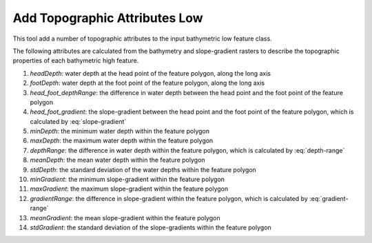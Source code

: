 Add Topographic Attributes Low
------------------------------


This tool add a number of topographic attributes to the input bathymetric low feature class.

The following attributes are calculated from the bathymetry and slope-gradient rasters to describe the topographic properties of each bathymetric high feature.

1. *headDepth*: water depth at the head point of the feature polygon, along the long axis
2. *footDepth*: water depth at the foot point of the feature polygon, along the long axis
3. *head_foot_depthRange*: the difference in water depth between the head point and the foot point of the feature polygon
4. *head_foot_gradient*: the slope-gradient between the head point and the foot point of the feature polygon, which is calculated by :eq:`slope-gradient`
5. *minDepth*: the minimum water depth within the feature polygon
6. *maxDepth*: the maximum water depth within the feature polygon
7. *depthRange*: the difference in water depth within the feature polygon, which is calculated by :eq:`depth-range`
8. *meanDepth*: the mean water depth within the feature polygon
9. *stdDepth*: the standard deviation of the water depths within the feature polygon
10. *minGradient*: the minimum slope-gradient within the feature polygon
11. *maxGradient*: the maximum slope-gradient within the feature polygon
12. *gradientRange*: the difference in slope-gradient within the feature polygon, which is calculated by :eq:`gradient-range`
13. *meanGradient*: the mean slope-gradient within the feature polygon
14. *stdGradient*: the standard deviation of the slope-gradients within the feature polygon


.. math::
   :label: slope-gradient

    \arctan(\frac{head\_foot\_depthRange}{head\_foot\_length})


.. math::
   :label: depth-range

    (maxDepth - minDepth)


.. math::
   :label: gradient-range

    (maxGradient - minGradient)


.. image:: images/topographic_attributes1_2.png
   :align: center
